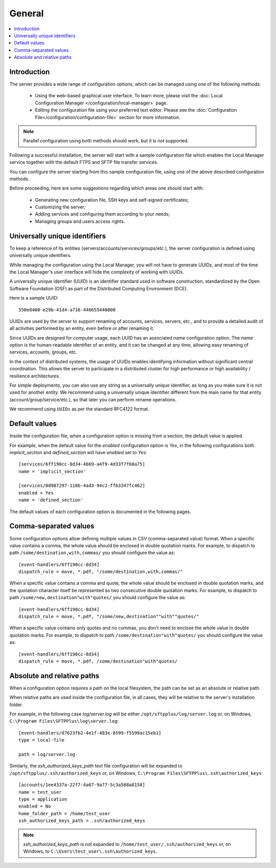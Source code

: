 General
=======

..  contents:: :local:


Introduction
------------

The server provides a wide range of configuration options, which can be
managed using one of the following methods:

 * Using the web-based graphical user interface.
   To learn more, please visit the
   :doc:`Local Configuration Manager </configuration/local-manager>` page.
 * Editing the configuration file using your preferred text editor.
   Please see the :doc:`Configuration File</configuration/configuration-file>`
   section for more information.

..  note::
    Parallel configuration using both methods should work, but it is
    not supported.

Following a successful installation, the server will start
with a sample configuration file which enables the Local Manager
service together with the default FTPS and SFTP file transfer services.

You can configure the server starting from this sample configuration file,
using one of the above described configuration methods.

Before proceeding, here are some suggestions regarding which areas one should
start with:

 * Generating new configuration file, SSH keys and self-signed certificates;
 * Customizing the server;
 * Adding services and configuring them according to your needs;
 * Managing groups and users access rights.


Universally unique identifiers
------------------------------

To keep a reference of its entities (servers/accounts/services/groups/etc.),
the server configuration is defined using universally unique identifiers.

While managing the configuration using the Local Manager, you will not have
to generate UUIDs, and most of the time the Local Manager's user interface
will hide the complexity of working with UUIDs.

A universally unique identifier (UUID) is an identifier standard used in
software construction, standardized by the Open Software Foundation (OSF)
as part of the Distributed Computing Environment (DCE).

Here is a sample UUID::

    550e8400-e29b-41d4-a716-446655440000

UUIDs are used by the server to support renaming of accounts, services,
servers, etc., and to provide a detailed audit of all activities performed by
an entity, even before or after renaming it.

Since UUIDs are designed for computer usage, each UUID has an associated
`name` configuration option.
The `name` option is the human-readable identifier of an entity, and it can
be changed at any time, allowing easy renaming of services, accounts, groups,
etc.

In the context of distributed systems, the usage of UUIDs enables
identifying information without significant central coordination.
This allows the server to participate in a distributed cluster for high
performance or high availability / resilience architectures.

For simple deployments, you can also use any string as a universally unique
identifier, as long as you make sure it is not used for another entity.
We recommend using a universally unique identifier different from the main name
for that entity (account/group/service/etc.), so that later you can perform
rename operations.

We recommend using ``UUIDs`` as per the standard RFC4122 format.


Default values
--------------

Inside the configuration file, when a configuration option is missing
from a section, the default value is applied.

For example, when the default value for the `enabled` configuration option
is `Yes`, in the following configurations both `implicit_section` and
`defined_section` will have `enabled` set to `Yes`::

    [services/6ff190cc-8d34-4669-a4f9-4d33f7f60a75]
    name = 'implicit_section'

    [services/0d987297-118b-4ad3-94c2-ffb3347fc462]
    enabled = Yes
    name = 'defined_section'

The default values of each configuration option is documented in the
following pages.


Comma-separated values
----------------------

Some configuration options allow defining multiple values in CSV
(comma-separated value) format.
When a specific value contains a comma, the whole value should be
enclosed in double quotation marks.
For example, to dispatch to path ``/some/destination,with,commas/`` you
should configure the value as::

    [event-handlers/6ff190cc-8d34]
    dispatch_rule = move, *.pdf, "/some/destination,with,commas/"

When a specific value contains a comma and quote, the whole value should
be enclosed in double quotation marks,
and the quotation character itself be represented as two
consecutive double quotation marks.
For example, to dispatch to path ``/some/new,destination"with"quotes/`` you
should configure the value as::

    [event-handlers/6ff190cc-8d34]
    dispatch_rule = move, *.pdf, "/some/new,destination""with""quotes/"

When a specific value contains only quotes and no commas, you don't need to
enclose the whole value in double quotation marks.
For example, to dispatch to path ``/some/destination"with"quotes/`` you
should configure the value as::

    [event-handlers/6ff190cc-8d34]
    dispatch_rule = move, *.pdf, /some/destination"with"quotes/


.. _absolute-relative-paths:


Absolute and relative paths
---------------------------

When a configuration option requires a path on the local filesystem, the path
can be set as an absolute or relative path.

When relative paths are used inside the configuration file, in all cases,
they will be relative to the server's installation folder.

For example, in the following case `log/server.log` will be either
``/opt/sftpplus/log/server.log`` or, on
Windows, ``C:\Program Files\SFTPPlus\log\server.log``::

    [event-handlers/d7623fb2-4e1f-483e-8599-f5599ac15eb1]
    type = local-file

    path = log/server.log

Similarly, the `ssh_authorized_keys_path` text file configuration will be
expanded to ``/opt/sftpplus/.ssh/authorized_keys`` or, on
Windows, ``C:\Program Files\SFTPPlus\.ssh\authorized_keys``::

    [accounts/1ee4337a-22f7-4a67-9a77-5c3a508a8158]
    name = test_user
    type = application
    enabled = No
    home_folder_path = /home/test_user
    ssh_authorized_keys_path = .ssh/authorized_keys

..  note::
    `ssh_authorized_keys_path` is not expanded to
    ``/home/test_user/.ssh/authorized_keys`` or, on Windows, to
    ``C:\Users\test_user\.ssh\authorized_keys``.
